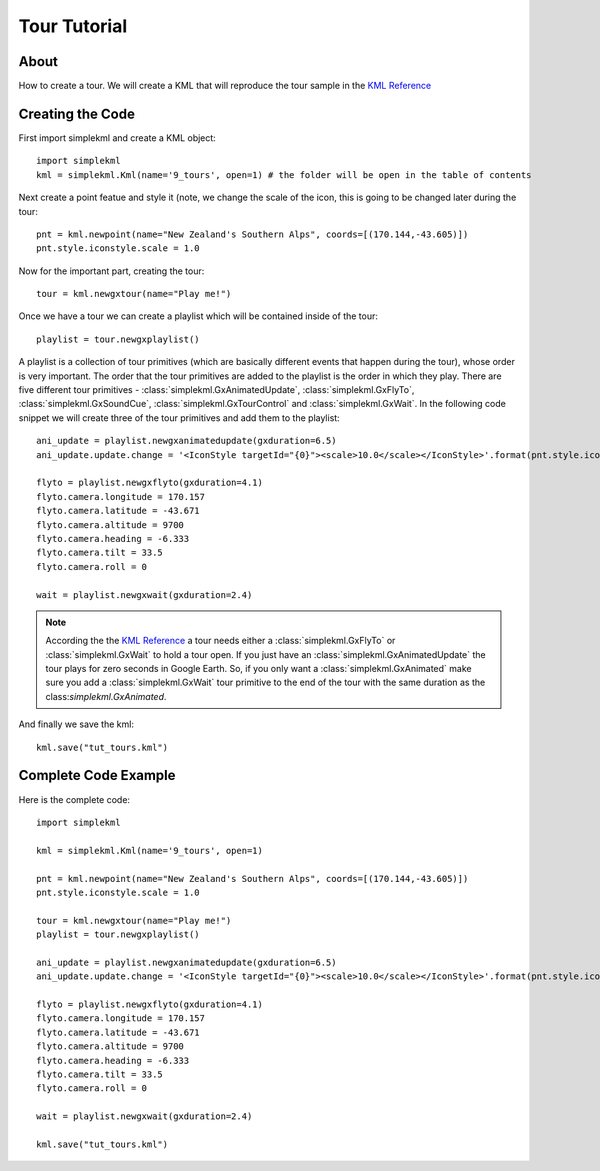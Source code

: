 Tour Tutorial
-------------

About
^^^^^

How to create a tour. We will create a KML that will reproduce the tour sample in the `KML Reference <https://developers.google.com/kml/documentation/kmlreference#gxtour>`_

Creating the Code
^^^^^^^^^^^^^^^^^

First import simplekml and create a KML object::

    import simplekml
    kml = simplekml.Kml(name='9_tours', open=1) # the folder will be open in the table of contents

Next create a point featue and style it (note, we change the scale of the icon, this is going to be changed later during the tour::

    pnt = kml.newpoint(name="New Zealand's Southern Alps", coords=[(170.144,-43.605)])
    pnt.style.iconstyle.scale = 1.0

Now for the important part, creating the tour::

    tour = kml.newgxtour(name="Play me!")

Once we have a tour we can create a playlist which will be contained inside of the tour::

    playlist = tour.newgxplaylist()

A playlist is a collection of tour primitives (which are basically different events that happen during the tour), whose order is very important. The order that the tour primitives are added to the playlist is the order in which they play. There are five different tour primitives - :class:`simplekml.GxAnimatedUpdate`, :class:`simplekml.GxFlyTo`, :class:`simplekml.GxSoundCue`, :class:`simplekml.GxTourControl` and :class:`simplekml.GxWait`. In the following code snippet we will create three of the tour primitives and add them to the playlist::

    ani_update = playlist.newgxanimatedupdate(gxduration=6.5)
    ani_update.update.change = '<IconStyle targetId="{0}"><scale>10.0</scale></IconStyle>'.format(pnt.style.iconstyle.id)

    flyto = playlist.newgxflyto(gxduration=4.1)
    flyto.camera.longitude = 170.157
    flyto.camera.latitude = -43.671
    flyto.camera.altitude = 9700
    flyto.camera.heading = -6.333
    flyto.camera.tilt = 33.5
    flyto.camera.roll = 0

    wait = playlist.newgxwait(gxduration=2.4)

.. note::

    According the the `KML Reference <https://developers.google.com/kml/documentation/kmlreference#gxtour>`_ a tour needs either a :class:`simplekml.GxFlyTo` or :class:`simplekml.GxWait` to hold a tour open. If you just have an :class:`simplekml.GxAnimatedUpdate` the tour plays for zero seconds in Google Earth. So, if you only want a :class:`simplekml.GxAnimated` make sure you add a :class:`simplekml.GxWait` tour primitive to the end of the tour with the same duration as the class:`simplekml.GxAnimated`.

And finally we save the kml::

    kml.save("tut_tours.kml")

Complete Code Example
^^^^^^^^^^^^^^^^^^^^^

Here is the complete code::

    import simplekml

    kml = simplekml.Kml(name='9_tours', open=1)

    pnt = kml.newpoint(name="New Zealand's Southern Alps", coords=[(170.144,-43.605)])
    pnt.style.iconstyle.scale = 1.0

    tour = kml.newgxtour(name="Play me!")
    playlist = tour.newgxplaylist()

    ani_update = playlist.newgxanimatedupdate(gxduration=6.5)
    ani_update.update.change = '<IconStyle targetId="{0}"><scale>10.0</scale></IconStyle>'.format(pnt.style.iconstyle.id)

    flyto = playlist.newgxflyto(gxduration=4.1)
    flyto.camera.longitude = 170.157
    flyto.camera.latitude = -43.671
    flyto.camera.altitude = 9700
    flyto.camera.heading = -6.333
    flyto.camera.tilt = 33.5
    flyto.camera.roll = 0

    wait = playlist.newgxwait(gxduration=2.4)

    kml.save("tut_tours.kml")

